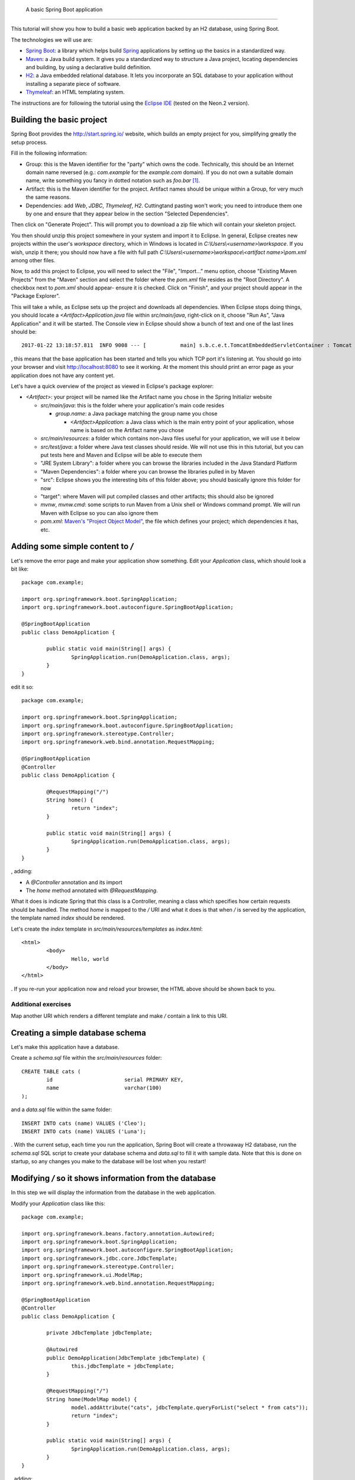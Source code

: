  A basic Spring Boot application
===============================

This tutorial will show you how to build a basic web application backed by an H2 database, using Spring Boot.

The technologies we will use are:

* `Spring Boot <http://projects.spring.io/spring-boot/>`_: a library which helps build `Spring <https://projects.spring.io/spring-framework/>`_ applications by setting up the basics in a standardized way.
* `Maven <https://maven.apache.org/>`_: a Java build system. It gives you a standardized way to structure a Java project, locating dependencies and building, by using a declarative build definition.
* `H2 <http://h2database.com/>`_: a Java embedded relational database. It lets you incorporate an SQL database to your application without installing a separate piece of software.
* `Thymeleaf <http://www.thymeleaf.org/>`_: an HTML templating system.

The instructions are for following the tutorial using the `Eclipse IDE <http://www.eclipse.org/>`_ (tested on the Neon.2 version).

Building the basic project
--------------------------

Spring Boot provides the http://start.spring.io/ website, which builds an empty project for you, simplifying greatly the setup process.

Fill in the following information:

* Group: this is the Maven identifier for the "party" which owns the code. Technically, this should be an Internet domain name reversed (e.g.: `com.example` for the `example.com` domain). If you do not own a suitable domain name, write something you fancy in dotted notation such as `foo.bar` [#groupdomain]_.
* Artifact: this is the Maven identifier for the project. Artifact names should be unique within a Group, for very much the same reasons.
* Dependencies: add `Web`, `JDBC`, `Thymeleaf`, `H2`. Cuttingtand pasting won't work; you need to introduce them one by one and ensure that they appear below in the section "Selected Dependencies".

Then click on "Generate Project". This will prompt you to download a zip file which will contain your skeleton project.

You then should unzip this project somewhere in your system and import it to Eclipse. In general, Eclipse creates new projects within the user's `workspace` directory, which in Windows is located in `C:\\Users\\<username>\\workspace`. If you wish, unzip it there; you should now have a file with full path `C:\\Users\\<username>\\workspace\\<artifact name>\\pom.xml` among other files.

Now, to add this project to Eclipse, you will need to select the "File", "Import..." menu option, choose "Existing Maven Projects" from the "Maven" section and select the folder where the `pom.xml` file resides as the "Root Directory". A checkbox next to `pom.xml` should appear- ensure it is checked. Click on "Finish", and your project should appear in the "Package Explorer".

This will take a while, as Eclipse sets up the project and downloads all dependencies. When Eclipse stops doing things, you should locate a `<Artifact>Application.java` file within `src/main/java`, right-click on it, choose "Run As", "Java Application" and it will be started. The Console view in Eclipse should show a bunch of text and one of the last lines should be::

    2017-01-22 13:18:57.811  INFO 9008 --- [           main] s.b.c.e.t.TomcatEmbeddedServletContainer : Tomcat started on port(s): 8080 (http)

, this means that the base application has been started and tells you which TCP port it's listening at. You should go into your browser and visit http://localhost:8080 to see it working. At the moment this should print an error page as your application does not have any content yet.

Let's have a quick overview of the project as viewed in Eclipse's package explorer:

* `<Artifact>`: your project will be named like the Artifact name you chose in the Spring Initializr website

  * `src/main/java`: this is the folder where your application's main code resides

    * `group.name`: a Java package matching the group name you chose

      * `<Artifact>Application`: a Java class which is the main entry point of your application, whose name is based on the Artifact name you chose

  * `src/main/resources`: a folder which contains non-Java files useful for your application, we will use it below
  * `src/test/java`: a folder where Java test classes should reside. We will not use this in this tutorial, but you can put tests here and Maven and Eclipse will be able to execute them
  * "JRE System Library": a folder where you can browse the libraries included in the Java Standard Platform
  * "Maven Dependencies": a folder where you can browse the libraries pulled in by Maven
  * "src": Eclipse shows you the interesting bits of this folder above; you should basically ignore this folder for now
  * "target": where Maven will put compiled classes and other artifacts; this should also be ignored
  * `mvnw`, `mvnw.cmd`: some scripts to run Maven from a Unix shell or Windows command prompt. We will run Maven with Eclipse so you can also ignore them
  * `pom.xml`: `Maven's "Project Object Model" <https://maven.apache.org/pom.html#What_is_the_POM>`_, the file which defines your project; which dependencies it has, etc.

Adding some simple content to `/`
---------------------------------

Let's remove the error page and make your application show something. Edit your `Application` class, which should look a bit like::

    package com.example;

    import org.springframework.boot.SpringApplication;
    import org.springframework.boot.autoconfigure.SpringBootApplication;

    @SpringBootApplication
    public class DemoApplication {

            public static void main(String[] args) {
                    SpringApplication.run(DemoApplication.class, args);
            }
    }

edit it so::

    package com.example;

    import org.springframework.boot.SpringApplication;
    import org.springframework.boot.autoconfigure.SpringBootApplication;
    import org.springframework.stereotype.Controller;
    import org.springframework.web.bind.annotation.RequestMapping;

    @SpringBootApplication
    @Controller
    public class DemoApplication {

            @RequestMapping("/")
            String home() {
                    return "index";
            }
            
            public static void main(String[] args) {
                    SpringApplication.run(DemoApplication.class, args);
            }
    }

, adding:

* A `@Controller` annotation and its import
* The `home` method annotated with `@RequestMapping`.

What it does is indicate Spring that this class is a Controller, meaning a class which specifies how certain requests should be handled. The method `home` is mapped to the `/` URI and what it does is that when `/` is served by the application, the template named `index` should be rendered.

Let's create the `index` template in `src/main/resources/templates` as `index.html`::

    <html>
            <body>
                    Hello, world
            </body>
    </html>

. If you re-run your application now and reload your browser, the HTML above should be shown back to you.

Additional exercises
~~~~~~~~~~~~~~~~~~~~

Map another URI which renders a different template and make `/` contain a link to this URI.

Creating a simple database schema
---------------------------------

Let's make this application have a database.

Create a `schema.sql` file within the `src/main/resources` folder::

    CREATE TABLE cats (
            id                       serial PRIMARY KEY,
            name                     varchar(100)
    );

and a `data.sql` file within the same folder::

    INSERT INTO cats (name) VALUES ('Cleo');
    INSERT INTO cats (name) VALUES ('Luna');

. With the current setup, each time you run the application, Spring Boot will create a throwaway H2 database, run the `schema.sql` SQL script to create your database schema and `data.sql` to fill it with sample data. Note that this is done on startup, so any changes you make to the database will be lost when you restart!

Modifying `/` so it shows information from the database
-------------------------------------------------------

In this step we will display the information from the database in the web application.

Modify your `Application` class like this::

    package com.example;

    import org.springframework.beans.factory.annotation.Autowired;
    import org.springframework.boot.SpringApplication;
    import org.springframework.boot.autoconfigure.SpringBootApplication;
    import org.springframework.jdbc.core.JdbcTemplate;
    import org.springframework.stereotype.Controller;
    import org.springframework.ui.ModelMap;
    import org.springframework.web.bind.annotation.RequestMapping;

    @SpringBootApplication
    @Controller
    public class DemoApplication {

            private JdbcTemplate jdbcTemplate;

            @Autowired
            public DemoApplication(JdbcTemplate jdbcTemplate) {
                    this.jdbcTemplate = jdbcTemplate;
            }
            
            @RequestMapping("/")
            String home(ModelMap model) {
                    model.addAttribute("cats", jdbcTemplate.queryForList("select * from cats"));
                    return "index";
            }
            
            public static void main(String[] args) {
                    SpringApplication.run(DemoApplication.class, args);
            }
    }

, adding:

* An `@Autowired` constructor which receives a `JdbcTemplate` and stores it in a field. `JdbcTemplate` is an object which provides methods to access your application's database. By autowiring it, you are requesting Spring to set up one configured to access the database you created in the previous step and provide it to you via constructor. This is stored in a field so it can be used from other methods.
* Extend the `home` method to receive a `ModelMap` object. `ModelMap` is the class used to feed the template data
* Use the `jdbcTemplate` field to execute a simple SQL query and put it in the `model` to be used by the template.

Then modify your `index.html` template to look like this::

    <html xmlns:th="http://www.thymeleaf.org">
            <body>
                    Hello, world

                    <ul>
                            <li th:each="cat : ${cats}" th:text="${cat.name}">Cat name</li>
                    </ul>		
            </body>
    </html>

* First set up the `th` Thymeleaf namespace; this is required for Thymeleaf to work correctly
* Add an *u* nordered *l* ist tag
* Generate *l* ist *i* tem tags by iterating over the `cats` model attribute, assigning each `cats` element to the `cat` variable. Replace each `li`'s text with `cat`'s `name` attribute.

Adding cats
-----------

Now let's create a form to add new cats. Modify your `index.html` template like this::

    <html xmlns:th="http://www.thymeleaf.org">
            <body>
                    Hello, world

                    <ul>
                            <li th:each="cat : ${cats}" th:text="${cat.name}">Cat name</li>
                    </ul>

                    <form method="POST" action="/add">
                            <label>New cat name <input type="text" name="name"/></label>
                            <input type="submit"/>
                    </form>		
            </body>
    </html>

, adding a `form` which `POST`s a cat name to the  `/add` URI. To handle it, add a new request mapping method to your `Application` class::

	@RequestMapping("/add")
	String add(String name) {
		jdbcTemplate.update("insert into cats(name) values (?)", name);
		return "redirect:/";
	}

, which simply inserts the data posted and redirects to `/` again.

Additional exercises
--------------------

* Add a functionality to edit an existing cat's name
* Add a functionality to delete cats
* Add new attributes to cats, such as birth date, weight, etc.

.. [#groupdomain] This is used to avoid collisions. If everyone uses a domain they own, no two projects will ever have the same group name and thus the Group can be used as a namespacing identifier. It is also used to create a package name for the project, which has the same "non-collision" requirements.
